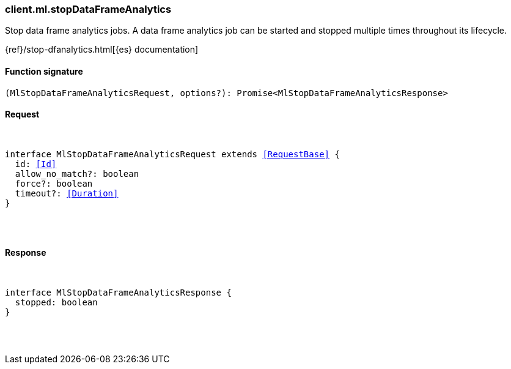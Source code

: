 [[reference-ml-stop_data_frame_analytics]]

////////
===========================================================================================================================
||                                                                                                                       ||
||                                                                                                                       ||
||                                                                                                                       ||
||        ██████╗ ███████╗ █████╗ ██████╗ ███╗   ███╗███████╗                                                            ||
||        ██╔══██╗██╔════╝██╔══██╗██╔══██╗████╗ ████║██╔════╝                                                            ||
||        ██████╔╝█████╗  ███████║██║  ██║██╔████╔██║█████╗                                                              ||
||        ██╔══██╗██╔══╝  ██╔══██║██║  ██║██║╚██╔╝██║██╔══╝                                                              ||
||        ██║  ██║███████╗██║  ██║██████╔╝██║ ╚═╝ ██║███████╗                                                            ||
||        ╚═╝  ╚═╝╚══════╝╚═╝  ╚═╝╚═════╝ ╚═╝     ╚═╝╚══════╝                                                            ||
||                                                                                                                       ||
||                                                                                                                       ||
||    This file is autogenerated, DO NOT send pull requests that changes this file directly.                             ||
||    You should update the script that does the generation, which can be found in:                                      ||
||    https://github.com/elastic/elastic-client-generator-js                                                             ||
||                                                                                                                       ||
||    You can run the script with the following command:                                                                 ||
||       npm run elasticsearch -- --version <version>                                                                    ||
||                                                                                                                       ||
||                                                                                                                       ||
||                                                                                                                       ||
===========================================================================================================================
////////

[discrete]
[[client.ml.stopDataFrameAnalytics]]
=== client.ml.stopDataFrameAnalytics

Stop data frame analytics jobs. A data frame analytics job can be started and stopped multiple times throughout its lifecycle.

{ref}/stop-dfanalytics.html[{es} documentation]

[discrete]
==== Function signature

[source,ts]
----
(MlStopDataFrameAnalyticsRequest, options?): Promise<MlStopDataFrameAnalyticsResponse>
----

[discrete]
==== Request

[pass]
++++
<pre>
++++
interface MlStopDataFrameAnalyticsRequest extends <<RequestBase>> {
  id: <<Id>>
  allow_no_match?: boolean
  force?: boolean
  timeout?: <<Duration>>
}

[pass]
++++
</pre>
++++
[discrete]
==== Response

[pass]
++++
<pre>
++++
interface MlStopDataFrameAnalyticsResponse {
  stopped: boolean
}

[pass]
++++
</pre>
++++
